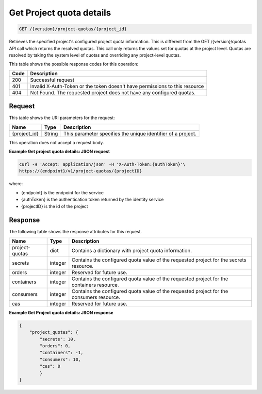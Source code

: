 
.. _get-project-quota-details:

Get Project quota details
^^^^^^^^^^^^^^^^^^^^^^^^^^^^^^^^^^^^^^^^^^^^^^^^^^^^^^^^^^^^^^^^^^^^^^^^^^^^^^^^

.. code::

    GET /{version}/project-quotas/{project_id}

Retrieves the specified project's configured project quota information.  This is different
from the GET /{version}/quotas API call which returns the resolved quotas.  This call only
returns the values set for quotas at the project level.  Quotas are resolved by taking the
system level of quotas and overriding any project-level quotas.

This table shows the possible response codes for this operation:

+------+-----------------------------------------------------------------------------+
| Code | Description                                                                 |
+======+=============================================================================+
| 200  | Successful request                                                          |
+------+-----------------------------------------------------------------------------+
| 401  | Invalid X-Auth-Token or the token doesn't have permissions to this resource |
+------+-----------------------------------------------------------------------------+
| 404  | Not Found.  The requested project does not have any configured quotas.      |
+------+-----------------------------------------------------------------------------+


Request
""""""""""""""""

This table shows the URI parameters for the request:

+--------------------------+-------------------------+-------------------------+
|Name                      |Type                     |Description              |
+==========================+=========================+=========================+
|{project_id}              |String                   |This parameter specifies |
|                          |                         |the unique identifier of |
|                          |                         |a project.               |
+--------------------------+-------------------------+-------------------------+


This operation does not accept a request body.


**Example Get project quota details: JSON request**


.. code::

   curl -H 'Accept: application/json' -H 'X-Auth-Token:{authToken}'\
   https://{endpoint}/v1/project-quotas/{projectID}

where:

- {endpoint} is the endpoint for the service
- {authToken} is the authentication token returned by the identity service
- {projectID} is the id of the project


Response
""""""""""""""""

The following table shows the response attributes for this request.

+----------------+---------+--------------------------------------------------------------+
| Name           | Type    | Description                                                  |
+================+=========+==============================================================+
| project-quotas | dict    | Contains a dictionary with project quota information.        |
+----------------+---------+--------------------------------------------------------------+
| secrets        | integer | Contains the configured quota value of the requested project |
|                |         | for the secrets resource.                                    |
+----------------+---------+--------------------------------------------------------------+
| orders         | integer | Reserved for future use.                                     |
+----------------+---------+--------------------------------------------------------------+
| containers     | integer | Contains the configured quota value of the requested project |
|                |         | for the containers resource.                                 |
+----------------+---------+--------------------------------------------------------------+
| consumers      | integer | Contains the configured quota value of the requested project |
|                |         | for the consumers resource.                                  |
+----------------+---------+--------------------------------------------------------------+
| cas            | integer |  Reserved for future use.                                    |
+----------------+---------+--------------------------------------------------------------+


**Example Get Project quota details: JSON response**


.. code::

        {
            "project_quotas": {
                "secrets": 10,
                "orders": 0,
                "containers": -1,
                "consumers": 10,
                "cas": 0
                }
        }
